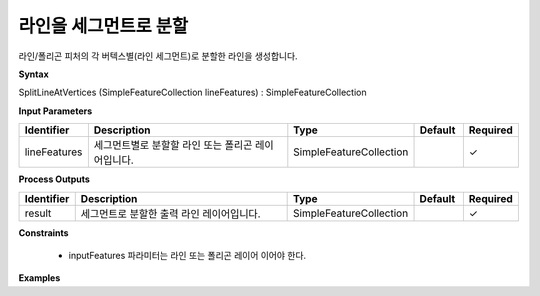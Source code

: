 .. _splitlineatvertices:

라인을 세그먼트로 분할
====================================

라인/폴리곤 피처의 각 버텍스별(라인 세그먼트)로 분할한 라인을 생성합니다.

**Syntax**

SplitLineAtVertices (SimpleFeatureCollection lineFeatures) : SimpleFeatureCollection

**Input Parameters**

.. list-table::
   :widths: 10 50 20 10 10

   * - **Identifier**
     - **Description**
     - **Type**
     - **Default**
     - **Required**

   * - lineFeatures
     - 세그먼트별로 분할할 라인 또는 폴리곤 레이어입니다.
     - SimpleFeatureCollection
     -
     - ✓

**Process Outputs**

.. list-table::
   :widths: 10 50 20 10 10

   * - **Identifier**
     - **Description**
     - **Type**
     - **Default**
     - **Required**

   * - result
     - 세그먼트로 분할한 출력 라인 레이어입니다.
     - SimpleFeatureCollection
     -
     - ✓

**Constraints**

 - inputFeatures 파라미터는 라인 또는 폴리곤 레이어 이어야 한다. 

**Examples**
